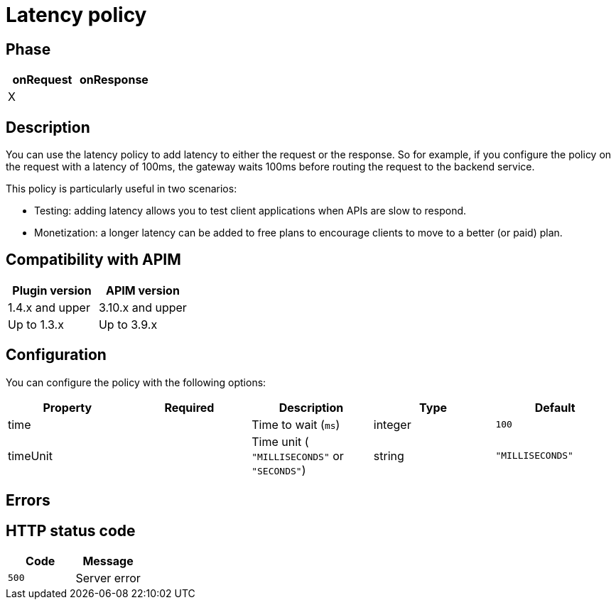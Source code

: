 = Latency policy

ifdef::env-github[]
image:https://img.shields.io/static/v1?label=Available%20at&message=Gravitee.io&color=1EC9D2["Gravitee.io", link="https://download.gravitee.io/#graviteeio-apim/plugins/policies/gravitee-policy-latency/"]
image:https://img.shields.io/badge/License-Apache%202.0-blue.svg["License", link="https://github.com/gravitee-io/gravitee-policy-latency/blob/master/LICENSE.txt"]
image:https://img.shields.io/badge/semantic--release-conventional%20commits-e10079?logo=semantic-release["Releases", link="https://github.com/gravitee-io/gravitee-policy-latency/releases"]
image:https://circleci.com/gh/gravitee-io/gravitee-policy-latency.svg?style=svg["CircleCI", link="https://circleci.com/gh/gravitee-io/gravitee-policy-latency"]
endif::[]

== Phase

[cols="2*", options="header"]
|===
^|onRequest
^|onResponse

^.^| X
^.^| 

|===

== Description

You can use the latency policy to add latency to either the request or the response. So for example, if you configure the policy on the request with a latency of 100ms, the gateway waits 100ms before routing the request to the backend service.

This policy is particularly useful in two scenarios:

* Testing: adding latency allows you to test client applications when APIs are slow to respond.
* Monetization: a longer latency can be added to free plans to encourage clients to move to a better (or paid) plan.

== Compatibility with APIM

|===
|Plugin version | APIM version

| 1.4.x and upper              | 3.10.x and upper
| Up to 1.3.x                  | Up to 3.9.x
|===

== Configuration

You can configure the policy with the following options:

|===
|Property |Required |Description |Type| Default

.^|time
^.^|
|Time to wait (`ms`)
^.^|integer
^.^|`100`

.^|timeUnit
^.^|
|Time unit ( `"MILLISECONDS"` or `"SECONDS"`) 
^.^|string
^.^|`"MILLISECONDS"`

|===

== Errors

== HTTP status code

|===
|Code |Message

.^| ```500```
| Server error

|===
